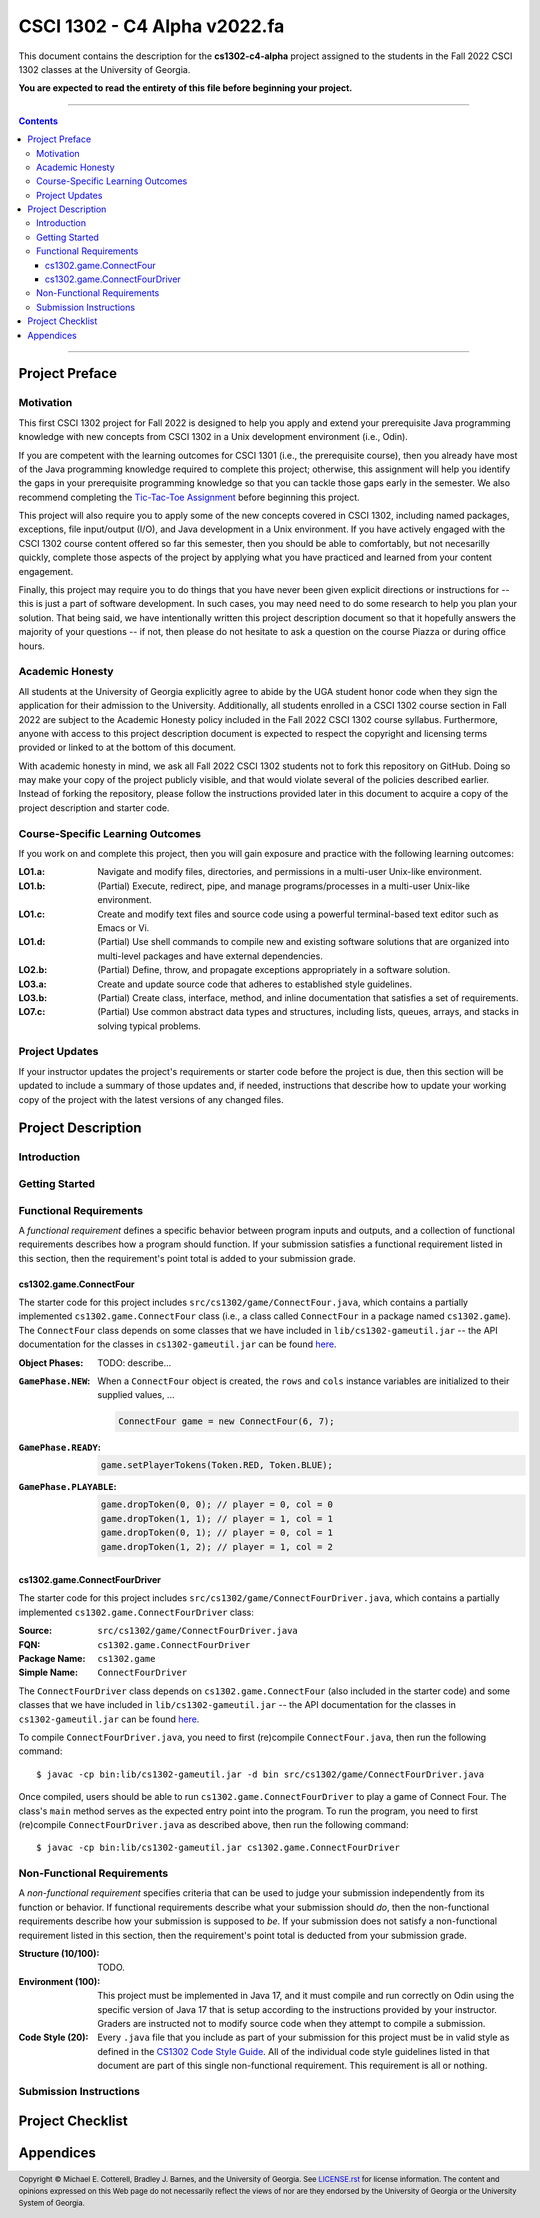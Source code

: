 .. project information
.. |title| replace:: C4 Alpha
.. |slug| replace:: **cs1302-c4-alpha**
.. |semester| replace:: Fall 2022
.. |version| replace:: v2022.fa
.. |server| replace:: Odin

.. notices (need to manually update the urls)
.. |website| image:: https://img.shields.io/badge/cs1302uga.github.io-cs1302--c4--alpha-58becd
   :alt: cs1302uga.github.io/cs1302-c4-alpha
.. _website: https://cs1302uga.github.io/cs1302-c4-alpha/
.. |approved_notice| image:: https://img.shields.io/badge/Approved%20for-Fall%202022-green
   :alt: Approved for: |version|
.. |not_approved_notice| image:: https://img.shields.io/badge/In%20development-Not%20yet%20approved-red
   :alt: In development - Not yet approved

CSCI 1302 - |title| |version|
#############################

.. #|approved_notice|

|not_approved_notice| |website|_

This document contains the description for the |slug| project assigned to the
students in the |semester| CSCI 1302 classes at the University of Georgia.

**You are expected to read the entirety of this file before beginning your project.**

----

.. contents::

----

Project Preface
===============

Motivation
++++++++++

This first CSCI 1302 project for |semester| is designed to help you apply and extend your prerequisite Java
programming knowledge with new concepts from CSCI 1302 in a Unix development environment (i.e., |server|).

If you are competent with the learning outcomes for CSCI 1301 (i.e., the prerequisite course), then you
already have most of the Java programming knowledge required to complete this project; otherwise, this
assignment will help you identify the gaps in your prerequisite programming knowledge so that you can tackle
those gaps early in the semester. We also recommend completing the
`Tic-Tac-Toe Assignment <https://github.com/cs1302uga/cs1302-hw00>`_ before beginning this project.

This project will also require you to apply some of the new concepts covered in CSCI 1302, including
named packages, exceptions, file input/output (I/O), and Java development in a Unix environment. If you
have actively engaged with the CSCI 1302 course content offered so far this semester, then you should
be able to comfortably, but not necesarilly quickly, complete those aspects of the project by applying
what you have practiced and learned from your content engagement.

Finally, this project may require you to do things that you have never been given explicit directions
or instructions for -- this is just a part of software development. In such cases, you may need need
to do some research to help you plan your solution. That being said, we have intentionally written this
project description document so that it hopefully answers the majority of your questions -- if not, then
please do not hesitate to ask a question on the course Piazza or during office hours.

Academic Honesty
++++++++++++++++

All students at the University of Georgia explicitly agree to abide by the UGA student honor code
when they sign the application for their admission to the University. Additionally, all
students enrolled in a CSCI 1302 course section in |semester| are subject to the
Academic Honesty policy included in the |semester| CSCI 1302 course syllabus. Furthermore, anyone with
access to this project description document is expected to respect the copyright and licensing
terms provided or linked to at the bottom of this document.

With academic honesty in mind, we ask all |semester| CSCI 1302 students not to fork this repository
on GitHub. Doing so may make your copy of the project publicly visible, and that would violate
several of the policies described earlier. Instead of forking the repository, please follow the
instructions provided later in this document to acquire a copy of the project description and
starter code.

Course-Specific Learning Outcomes
+++++++++++++++++++++++++++++++++

If you work on and complete this project, then you will gain exposure and practice with
the following learning outcomes:

:LO1.a: Navigate and modify files, directories, and permissions in a multi-user Unix-like environment.
:LO1.b: (Partial) Execute, redirect, pipe, and manage programs/processes in a multi-user Unix-like environment.
:LO1.c: Create and modify text files and source code using a powerful terminal-based text editor such as Emacs or Vi.
:LO1.d: (Partial) Use shell commands to compile new and existing software solutions that are organized into multi-level packages and have external dependencies.
:LO2.b: (Partial) Define, throw, and propagate exceptions appropriately in a software solution.
:LO3.a: Create and update source code that adheres to established style guidelines.
:LO3.b: (Partial) Create class, interface, method, and inline documentation that satisfies a set of requirements.
:LO7.c: (Partial) Use common abstract data types and structures, including lists, queues, arrays, and stacks in solving typical problems.

Project Updates
+++++++++++++++

If your instructor updates the project's requirements or starter code before the project is due,
then this section will be updated to include a summary of those updates and, if needed,
instructions that describe how to update your working copy of the project with
the latest versions of any changed files.

Project Description
===================

.. _gameutil_api: https://cs1302uga.github.io/cs1302-c4-alpha/doc

Introduction
++++++++++++

Getting Started
+++++++++++++++

Functional Requirements
+++++++++++++++++++++++

A *functional requirement* defines a specific behavior between program inputs and outputs,
and a collection of functional requirements describes how a program should function. If
your submission satisfies a functional requirement listed in this section, then the
requirement's point total is added to your submission grade.

cs1302.game.ConnectFour
-----------------------

The starter code for this project includes ``src/cs1302/game/ConnectFour.java``, which contains a
partially implemented ``cs1302.game.ConnectFour`` class (i.e., a class called ``ConnectFour`` in
a package named ``cs1302.game``). The ``ConnectFour`` class depends on some classes that we have
included in ``lib/cs1302-gameutil.jar`` -- the API documentation for the classes in
``cs1302-gameutil.jar`` can be found `here <gameutil_api>`_.

:Object Phases:
   TODO: describe...

   .. image:: img/phases.svg

:``GamePhase.NEW``:
   When a ``ConnectFour`` object is created, the ``rows`` and ``cols`` instance variables
   are initialized to their supplied values, ...

   .. code-block:: java

      ConnectFour game = new ConnectFour(6, 7);

   .. image:: img/GamePhase.NEW.svg

:``GamePhase.READY``:
   .. code-block:: java

      game.setPlayerTokens(Token.RED, Token.BLUE);

   .. image:: img/GamePhase.READY.svg

:``GamePhase.PLAYABLE``:
   .. code-block:: java

      game.dropToken(0, 0); // player = 0, col = 0
      game.dropToken(1, 1); // player = 1, col = 1
      game.dropToken(0, 1); // player = 0, col = 1
      game.dropToken(1, 2); // player = 1, col = 2

   .. image:: img/GamePhase.PLAYABLE.svg?20220830

cs1302.game.ConnectFourDriver
-----------------------------

The starter code for this project includes ``src/cs1302/game/ConnectFourDriver.java``, which contains a
partially implemented ``cs1302.game.ConnectFourDriver`` class:

:Source:
   ``src/cs1302/game/ConnectFourDriver.java``
:FQN:
   ``cs1302.game.ConnectFourDriver``
:Package Name:
   ``cs1302.game``
:Simple Name:
   ``ConnectFourDriver``

The ``ConnectFourDriver`` class depends on ``cs1302.game.ConnectFour`` (also included in the starter code)
and some classes that we have included in ``lib/cs1302-gameutil.jar`` -- the API documentation for the
classes in ``cs1302-gameutil.jar`` can be found `here <gameutil_api>`_.

To compile ``ConnectFourDriver.java``, you need to first (re)compile ``ConnectFour.java``, then
run the following command::

   $ javac -cp bin:lib/cs1302-gameutil.jar -d bin src/cs1302/game/ConnectFourDriver.java

Once compiled, users should be able to run ``cs1302.game.ConnectFourDriver`` to play a game of
Connect Four. The class's ``main`` method serves as the expected entry point into the program.
To run the program, you need to first (re)compile ``ConnectFourDriver.java`` as described above,
then run the following command::

  $ javac -cp bin:lib/cs1302-gameutil.jar cs1302.game.ConnectFourDriver

Non-Functional Requirements
+++++++++++++++++++++++++++

A *non-functional requirement* specifies criteria that can be used to judge your submission
independently from its function or behavior. If functional requirements describe what your
submission should *do*, then the non-functional requirements describe how your submission is
supposed to *be*. If your submission does not satisfy a non-functional requirement listed in
this section, then the requirement's point total is deducted from your submission grade.

:Structure (10/100):
   TODO.

:Environment (100):
   This project must be implemented in Java 17, and it must compile and run correctly on
   Odin using the specific version of Java 17 that is setup according to the instructions
   provided by your instructor. Graders are instructed not to modify source code when they
   attempt to compile a submission.

:Code Style (20):
   Every ``.java`` file that you include as part of your submission for this project must
   be in valid style as defined in the `CS1302 Code Style Guide <styleguide>`_. All of the
   individual code style guidelines listed in that document are part of this single
   non-functional requirement. This requirement is all or nothing.

   .. _styleguide: https://github.com/cs1302uga/cs1302-styleguide

Submission Instructions
+++++++++++++++++++++++

Project Checklist
=================

Appendices
==========

.. #############################################################################

.. copyright and license information
.. |copy| unicode:: U+000A9 .. COPYRIGHT SIGN
.. |copyright| replace:: Copyright |copy| Michael E. Cotterell, Bradley J. Barnes, and the University of Georgia.
.. standard footer
.. footer:: |copyright| See `LICENSE.rst <LICENSE.rst>`_ for license information.
            The content and opinions expressed on this Web page do not necessarily
            reflect the views of nor are they endorsed by the University of Georgia or the University
            System of Georgia.
